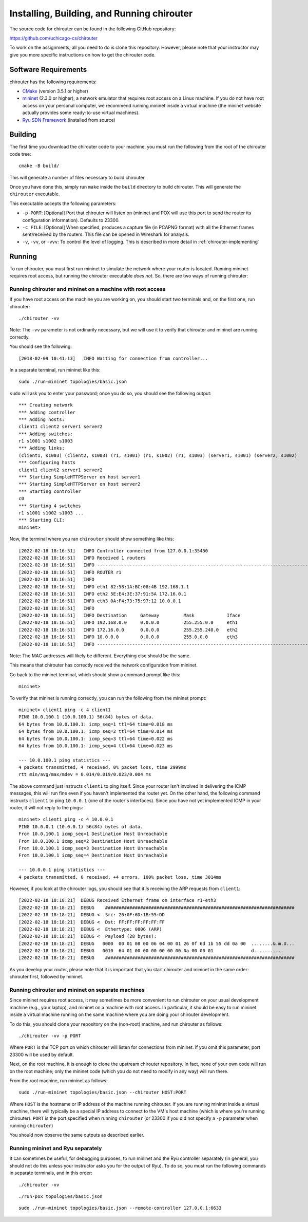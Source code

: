 .. _chirouter-installing:

Installing, Building, and Running chirouter
===========================================

The source code for chirouter can be found in the following GitHub repository:

https://github.com/uchicago-cs/chirouter

To work on the assignments, all you need to do is clone this repository. However,
please note that your instructor may give you more specific instructions on how
to get the chirouter code.

Software Requirements
---------------------

chirouter has the following requirements:

- `CMake <https://cmake.org/>`__ (version 3.5.1 or higher)
- `mininet <http://mininet.org/>`__ (2.3.0 or higher), a network emulator that requires root access on a Linux machine. If you do not have root access on your personal computer, we recommend running mininet inside a virtual machine (the mininet website actually provides some ready-to-use virtual machines).
- `Ryu SDN Framework <https://ryu-sdn.org/>`__ (installed from source)

Building
--------

The first time you download the chirouter code to your machine, you must run the
following from the root of the chirouter code tree::

    cmake -B build/

This will generate a number of files necessary to build chirouter.

Once you have done this, simply run ``make`` inside the ``build`` directory
to build chirouter. This will generate the ``chirouter`` executable.

This executable accepts the following parameters:

* ``-p PORT``: [Optional] Port that chirouter will listen on (mininet and POX will use this port
  to send the router its configuration information). Defaults to 23300.
* ``-c FILE``: [Optional] When specified, produces a capture file (in PCAPNG format) with all
  the Ethernet frames sent/received by the routers. This file can be opened in Wireshark for analysis.
* ``-v``, ``-vv``, or ``-vvv``: To control the level of logging. This is described in 
  more detail in :ref:`chirouter-implementing`


Running
-------

To run chirouter, you must first run mininet to simulate the network where your router is located.
Running mininet requires root access, but running the chirouter executable *does not*.
So, there are two ways of running chirouter:

Running chirouter and mininet on a machine with root access
~~~~~~~~~~~~~~~~~~~~~~~~~~~~~~~~~~~~~~~~~~~~~~~~~~~~~~~~~~~

If you have root access on the machine you are working on, you should start two terminals
and, on the first one, run chirouter::

   ./chirouter -vv

Note: The ``-vv`` parameter is not ordinarily necessary, but we will use it to verify that
chirouter and mininet are running correctly.

You should see the following::

   [2018-02-09 10:41:13]   INFO Waiting for connection from controller...
   
In a separate terminal, run mininet like this::

   sudo ./run-mininet topologies/basic.json
   
``sudo`` will ask you to enter your password; once you do so, you should see the following output::

    *** Creating network
    *** Adding controller
    *** Adding hosts:
    client1 client2 server1 server2
    *** Adding switches:
    r1 s1001 s1002 s1003
    *** Adding links:
    (client1, s1003) (client2, s1003) (r1, s1001) (r1, s1002) (r1, s1003) (server1, s1001) (server2, s1002)
    *** Configuring hosts
    client1 client2 server1 server2
    *** Starting SimpleHTTPServer on host server1
    *** Starting SimpleHTTPServer on host server2
    *** Starting controller
    c0
    *** Starting 4 switches
    r1 s1001 s1002 s1003 ...
    *** Starting CLI:
    mininet>

Now, the terminal where you ran ``chirouter`` should show something like this::

    [2022-02-18 18:16:51]   INFO Controller connected from 127.0.0.1:35450
    [2022-02-18 18:16:51]   INFO Received 1 routers
    [2022-02-18 18:16:51]   INFO --------------------------------------------------------------------------------
    [2022-02-18 18:16:51]   INFO ROUTER r1
    [2022-02-18 18:16:51]   INFO
    [2022-02-18 18:16:51]   INFO eth1 82:58:1A:BC:08:4B 192.168.1.1
    [2022-02-18 18:16:51]   INFO eth2 5E:E4:3E:37:91:5A 172.16.0.1
    [2022-02-18 18:16:51]   INFO eth3 0A:F4:73:75:97:12 10.0.0.1
    [2022-02-18 18:16:51]   INFO
    [2022-02-18 18:16:51]   INFO Destination     Gateway         Mask            Iface
    [2022-02-18 18:16:51]   INFO 192.168.0.0     0.0.0.0         255.255.0.0     eth1
    [2022-02-18 18:16:51]   INFO 172.16.0.0      0.0.0.0         255.255.240.0   eth2
    [2022-02-18 18:16:51]   INFO 10.0.0.0        0.0.0.0         255.0.0.0       eth3
    [2022-02-18 18:16:51]   INFO --------------------------------------------------------------------------------

Note: The MAC addresses will likely be different. Everything else should be the same.

This means that chirouter has correctly received the network configuration from mininet.

Go back to the mininet terminal, which should show a command prompt like this::
   
   mininet> 
   
To verify that mininet is running correctly, you can run the following from the mininet prompt::

   mininet> client1 ping -c 4 client1
   PING 10.0.100.1 (10.0.100.1) 56(84) bytes of data.
   64 bytes from 10.0.100.1: icmp_seq=1 ttl=64 time=0.018 ms
   64 bytes from 10.0.100.1: icmp_seq=2 ttl=64 time=0.014 ms
   64 bytes from 10.0.100.1: icmp_seq=3 ttl=64 time=0.022 ms
   64 bytes from 10.0.100.1: icmp_seq=4 ttl=64 time=0.023 ms
   
   --- 10.0.100.1 ping statistics ---
   4 packets transmitted, 4 received, 0% packet loss, time 2999ms
   rtt min/avg/max/mdev = 0.014/0.019/0.023/0.004 ms

The above command just instructs ``client1`` to ping itself. Since your router isn't involved in delivering the
ICMP messages, this will run fine even if you haven't implemented the router yet. On the other hand, the following
command instructs ``client1`` to ping ``10.0.0.1`` (one of the router's interfaces). Since you have
not yet implemented ICMP in your router, it will not reply to the pings::

   mininet> client1 ping -c 4 10.0.0.1
   PING 10.0.0.1 (10.0.0.1) 56(84) bytes of data.
   From 10.0.100.1 icmp_seq=1 Destination Host Unreachable
   From 10.0.100.1 icmp_seq=2 Destination Host Unreachable
   From 10.0.100.1 icmp_seq=3 Destination Host Unreachable
   From 10.0.100.1 icmp_seq=4 Destination Host Unreachable
   
   --- 10.0.0.1 ping statistics ---
   4 packets transmitted, 0 received, +4 errors, 100% packet loss, time 3014ms

However, if you look at the chirouter logs, you should see that it *is* receiving the ARP requests from ``client1``::

    [2022-02-18 18:18:21]  DEBUG Received Ethernet frame on interface r1-eth3
    [2022-02-18 18:18:21]  DEBUG    ######################################################################
    [2022-02-18 18:18:21]  DEBUG <  Src: 26:0F:6D:1B:55:DD
    [2022-02-18 18:18:21]  DEBUG <  Dst: FF:FF:FF:FF:FF:FF
    [2022-02-18 18:18:21]  DEBUG <  Ethertype: 0806 (ARP)
    [2022-02-18 18:18:21]  DEBUG <  Payload (28 bytes):
    [2022-02-18 18:18:21]  DEBUG   0000  00 01 08 00 06 04 00 01 26 0f 6d 1b 55 dd 0a 00  ........&.m.U...
    [2022-02-18 18:18:21]  DEBUG   0010  64 01 00 00 00 00 00 00 0a 00 00 01              d...........
    [2022-02-18 18:18:21]  DEBUG    ######################################################################

As you develop your router, please note that it is important that you start chirouter and mininet in
the same order: chirouter first, followed by mininet.


Running chirouter and mininet on separate machines
~~~~~~~~~~~~~~~~~~~~~~~~~~~~~~~~~~~~~~~~~~~~~~~~~~

Since mininet requires root access, it may sometimes be more convenient to run chirouter on your usual
development machine (e.g., your laptop), and mininet on a machine with root access. In particular,
it should be easy to run mininet inside a virtual machine running on the same machine where
you are doing your chirouter development.

To do this, you should clone your repository on the (non-root) machine, and run chirouter as follows::

   ./chirouter -vv -p PORT
   
Where ``PORT`` is the TCP port on which chirouter will listen for connections from mininet. If you
omit this parameter, port 23300 will be used by default.   
   
Next, on the root machine, it is enough to clone the upstream chirouter repository. In fact, none of your own
code will run on the root machine; only the mininet code (which you do not need to modify in any way)
will run there.   
   
From the root machine, run mininet as follows::

   sudo ./run-mininet topologies/basic.json --chirouter HOST:PORT
   
Where ``HOST`` is the hostname or IP address of the machine running chirouter. If you are running mininet
inside a virtual machine, there will typically be a special IP address to connect to the VM's host machine
(which is where you're running chirouter). ``PORT`` is the port specified when running ``chirouter`` (or
23300 if you did not specify a ``-p`` parameter when running ``chirouter``)

You should now observe the same outputs as described earlier.


Running mininet and Ryu separately
~~~~~~~~~~~~~~~~~~~~~~~~~~~~~~~~~~

It can sometimes be useful, for debugging purposes, to run mininet and the Ryu controller separately (in general,
you should not do this unless your instructor asks you for the output of Ryu). To do so, you must run
the following commands in separate terminals, and in this order::

   ./chirouter -vv
   
::

   ./run-pox topologies/basic.json
   
::

   sudo ./run-mininet topologies/basic.json --remote-controller 127.0.0.1:6633


